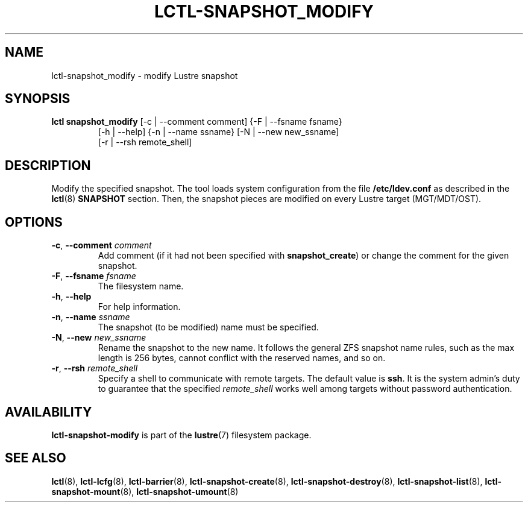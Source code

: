 .TH LCTL-SNAPSHOT_MODIFY 8 "2017-05-13" Lustre "configuration utilities"
.SH NAME
lctl-snapshot_modify \- modify Lustre snapshot
.SH SYNOPSIS
.TP
.B lctl snapshot_modify \fR[-c | --comment comment] {-F | --fsname fsname}
              [-h | --help] {-n | --name ssname} [-N | --new new_ssname]
              [-r | --rsh remote_shell]
.br
.SH DESCRIPTION
Modify the specified snapshot. The tool loads system configuration from
the file
.B /etc/ldev.conf
as described in the
.BR lctl (8)
.B SNAPSHOT
section. Then, the snapshot pieces are modified on every Lustre target
(MGT/MDT/OST).
.SH OPTIONS
.TP
.BR  -c ", " --comment " "\fIcomment
Add comment (if it had not been specified with
.BR snapshot_create )
or change the comment for the given snapshot.
.TP
.BR  -F ", " --fsname " "\fIfsname
The filesystem name.
.TP
.BR  -h ", " --help
For help information.
.TP
.BR  -n ", " --name " "\fIssname
The snapshot (to be modified) name must be specified.
.TP
.BR  -N ", " --new " "\fInew_ssname
Rename the snapshot to the new name. It follows the general ZFS snapshot name
rules, such as the max length is 256 bytes, cannot conflict with the reserved
names, and so on.
.TP
.BR  -r ", " --rsh " "\fIremote_shell
Specify a shell to communicate with remote targets. The default value is
.BR ssh .
It is the system admin's duty to guarantee that the specified
.I remote_shell
works well among targets without password authentication.

.SH AVAILABILITY
.B lctl-snapshot-modify
is part of the
.BR lustre (7)
filesystem package.
.SH SEE ALSO
.BR lctl (8),
.BR lctl-lcfg (8),
.BR lctl-barrier (8),
.BR lctl-snapshot-create (8),
.BR lctl-snapshot-destroy (8),
.BR lctl-snapshot-list (8),
.BR lctl-snapshot-mount (8),
.BR lctl-snapshot-umount (8)
